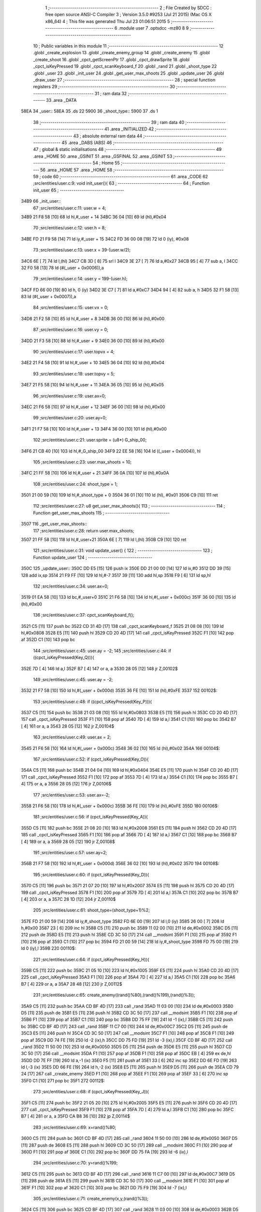                               1 ;--------------------------------------------------------
                              2 ; File Created by SDCC : free open source ANSI-C Compiler
                              3 ; Version 3.5.0 #9253 (Jul 21 2015) (Mac OS X x86_64)
                              4 ; This file was generated Thu Jul 23 01:06:51 2015
                              5 ;--------------------------------------------------------
                              6 	.module user
                              7 	.optsdcc -mz80
                              8 	
                              9 ;--------------------------------------------------------
                             10 ; Public variables in this module
                             11 ;--------------------------------------------------------
                             12 	.globl _create_explosion
                             13 	.globl _create_enemy_group
                             14 	.globl _create_enemy
                             15 	.globl _create_shoot
                             16 	.globl _cpct_getScreenPtr
                             17 	.globl _cpct_drawSprite
                             18 	.globl _cpct_isKeyPressed
                             19 	.globl _cpct_scanKeyboard_f
                             20 	.globl _rand
                             21 	.globl _shoot_type
                             22 	.globl _user
                             23 	.globl _init_user
                             24 	.globl _get_user_max_shoots
                             25 	.globl _update_user
                             26 	.globl _draw_user
                             27 ;--------------------------------------------------------
                             28 ; special function registers
                             29 ;--------------------------------------------------------
                             30 ;--------------------------------------------------------
                             31 ; ram data
                             32 ;--------------------------------------------------------
                             33 	.area _DATA
   58EA                      34 _user::
   58EA                      35 	.ds 22
   5900                      36 _shoot_type::
   5900                      37 	.ds 1
                             38 ;--------------------------------------------------------
                             39 ; ram data
                             40 ;--------------------------------------------------------
                             41 	.area _INITIALIZED
                             42 ;--------------------------------------------------------
                             43 ; absolute external ram data
                             44 ;--------------------------------------------------------
                             45 	.area _DABS (ABS)
                             46 ;--------------------------------------------------------
                             47 ; global & static initialisations
                             48 ;--------------------------------------------------------
                             49 	.area _HOME
                             50 	.area _GSINIT
                             51 	.area _GSFINAL
                             52 	.area _GSINIT
                             53 ;--------------------------------------------------------
                             54 ; Home
                             55 ;--------------------------------------------------------
                             56 	.area _HOME
                             57 	.area _HOME
                             58 ;--------------------------------------------------------
                             59 ; code
                             60 ;--------------------------------------------------------
                             61 	.area _CODE
                             62 ;src/entities/user.c:9: void init_user(){
                             63 ;	---------------------------------
                             64 ; Function init_user
                             65 ; ---------------------------------
   34B9                      66 _init_user::
                             67 ;src/entities/user.c:11: user.w = 4;
   34B9 21 F8 58      [10]   68 	ld	hl,#_user + 14
   34BC 36 04         [10]   69 	ld	(hl),#0x04
                             70 ;src/entities/user.c:12: user.h = 8;
   34BE FD 21 F9 58   [14]   71 	ld	iy,#_user + 15
   34C2 FD 36 00 08   [19]   72 	ld	0 (iy), #0x08
                             73 ;src/entities/user.c:13: user.x = 39-(user.w/2);
   34C6 6E            [ 7]   74 	ld	l,(hl)
   34C7 CB 3D         [ 8]   75 	srl	l
   34C9 3E 27         [ 7]   76 	ld	a,#0x27
   34CB 95            [ 4]   77 	sub	a, l
   34CC 32 F0 58      [13]   78 	ld	(#(_user + 0x0006)),a
                             79 ;src/entities/user.c:14: user.y = 199-(user.h);
   34CF FD 66 00      [19]   80 	ld	h, 0 (iy)
   34D2 3E C7         [ 7]   81 	ld	a,#0xC7
   34D4 94            [ 4]   82 	sub	a, h
   34D5 32 F1 58      [13]   83 	ld	(#(_user + 0x0007)),a
                             84 ;src/entities/user.c:15: user.vx = 0;
   34D8 21 F2 58      [10]   85 	ld	hl,#_user + 8
   34DB 36 00         [10]   86 	ld	(hl),#0x00
                             87 ;src/entities/user.c:16: user.vy = 0;
   34DD 21 F3 58      [10]   88 	ld	hl,#_user + 9
   34E0 36 00         [10]   89 	ld	(hl),#0x00
                             90 ;src/entities/user.c:17: user.topvx = 4;
   34E2 21 F4 58      [10]   91 	ld	hl,#_user + 10
   34E5 36 04         [10]   92 	ld	(hl),#0x04
                             93 ;src/entities/user.c:18: user.topvy = 5;
   34E7 21 F5 58      [10]   94 	ld	hl,#_user + 11
   34EA 36 05         [10]   95 	ld	(hl),#0x05
                             96 ;src/entities/user.c:19: user.ax=0;
   34EC 21 F6 58      [10]   97 	ld	hl,#_user + 12
   34EF 36 00         [10]   98 	ld	(hl),#0x00
                             99 ;src/entities/user.c:20: user.ay=0;
   34F1 21 F7 58      [10]  100 	ld	hl,#_user + 13
   34F4 36 00         [10]  101 	ld	(hl),#0x00
                            102 ;src/entities/user.c:21: user.sprite = (u8*) G_ship_00;
   34F6 21 CB 40      [10]  103 	ld	hl,#_G_ship_00
   34F9 22 EE 58      [16]  104 	ld	((_user + 0x0004)), hl
                            105 ;src/entities/user.c:23: user.max_shoots = 10;
   34FC 21 FF 58      [10]  106 	ld	hl,#_user + 21
   34FF 36 0A         [10]  107 	ld	(hl),#0x0A
                            108 ;src/entities/user.c:24: shoot_type = 1;
   3501 21 00 59      [10]  109 	ld	hl,#_shoot_type + 0
   3504 36 01         [10]  110 	ld	(hl), #0x01
   3506 C9            [10]  111 	ret
                            112 ;src/entities/user.c:27: u8 get_user_max_shoots(){
                            113 ;	---------------------------------
                            114 ; Function get_user_max_shoots
                            115 ; ---------------------------------
   3507                     116 _get_user_max_shoots::
                            117 ;src/entities/user.c:28: return user.max_shoots;
   3507 21 FF 58      [10]  118 	ld	hl,#_user+21
   350A 6E            [ 7]  119 	ld	l,(hl)
   350B C9            [10]  120 	ret
                            121 ;src/entities/user.c:31: void update_user() {
                            122 ;	---------------------------------
                            123 ; Function update_user
                            124 ; ---------------------------------
   350C                     125 _update_user::
   350C DD E5         [15]  126 	push	ix
   350E DD 21 00 00   [14]  127 	ld	ix,#0
   3512 DD 39         [15]  128 	add	ix,sp
   3514 21 F9 FF      [10]  129 	ld	hl,#-7
   3517 39            [11]  130 	add	hl,sp
   3518 F9            [ 6]  131 	ld	sp,hl
                            132 ;src/entities/user.c:34: user.ax=0;
   3519 01 EA 58      [10]  133 	ld	bc,#_user+0
   351C 21 F6 58      [10]  134 	ld	hl,#(_user + 0x000c)
   351F 36 00         [10]  135 	ld	(hl),#0x00
                            136 ;src/entities/user.c:37: cpct_scanKeyboard_f();
   3521 C5            [11]  137 	push	bc
   3522 CD 31 4D      [17]  138 	call	_cpct_scanKeyboard_f
   3525 21 08 08      [10]  139 	ld	hl,#0x0808
   3528 E5            [11]  140 	push	hl
   3529 CD 20 4D      [17]  141 	call	_cpct_isKeyPressed
   352C F1            [10]  142 	pop	af
   352D C1            [10]  143 	pop	bc
                            144 ;src/entities/user.c:45: user.ay = -2;
                            145 ;src/entities/user.c:44: if ((cpct_isKeyPressed(Key_Q))){ 
   352E 7D            [ 4]  146 	ld	a,l
   352F B7            [ 4]  147 	or	a, a
   3530 28 05         [12]  148 	jr	Z,00102$
                            149 ;src/entities/user.c:45: user.ay = -2;
   3532 21 F7 58      [10]  150 	ld	hl,#(_user + 0x000d)
   3535 36 FE         [10]  151 	ld	(hl),#0xFE
   3537                     152 00102$:
                            153 ;src/entities/user.c:48: if ((cpct_isKeyPressed(Key_P))){ 
   3537 C5            [11]  154 	push	bc
   3538 21 03 08      [10]  155 	ld	hl,#0x0803
   353B E5            [11]  156 	push	hl
   353C CD 20 4D      [17]  157 	call	_cpct_isKeyPressed
   353F F1            [10]  158 	pop	af
   3540 7D            [ 4]  159 	ld	a,l
   3541 C1            [10]  160 	pop	bc
   3542 B7            [ 4]  161 	or	a, a
   3543 28 05         [12]  162 	jr	Z,00104$
                            163 ;src/entities/user.c:49: user.ax = 2;
   3545 21 F6 58      [10]  164 	ld	hl,#(_user + 0x000c)
   3548 36 02         [10]  165 	ld	(hl),#0x02
   354A                     166 00104$:
                            167 ;src/entities/user.c:52: if (cpct_isKeyPressed(Key_O)){
   354A C5            [11]  168 	push	bc
   354B 21 04 04      [10]  169 	ld	hl,#0x0404
   354E E5            [11]  170 	push	hl
   354F CD 20 4D      [17]  171 	call	_cpct_isKeyPressed
   3552 F1            [10]  172 	pop	af
   3553 7D            [ 4]  173 	ld	a,l
   3554 C1            [10]  174 	pop	bc
   3555 B7            [ 4]  175 	or	a, a
   3556 28 05         [12]  176 	jr	Z,00106$
                            177 ;src/entities/user.c:53: user.ax=-2;    
   3558 21 F6 58      [10]  178 	ld	hl,#(_user + 0x000c)
   355B 36 FE         [10]  179 	ld	(hl),#0xFE
   355D                     180 00106$:
                            181 ;src/entities/user.c:56: if (cpct_isKeyPressed(Key_A)){
   355D C5            [11]  182 	push	bc
   355E 21 08 20      [10]  183 	ld	hl,#0x2008
   3561 E5            [11]  184 	push	hl
   3562 CD 20 4D      [17]  185 	call	_cpct_isKeyPressed
   3565 F1            [10]  186 	pop	af
   3566 7D            [ 4]  187 	ld	a,l
   3567 C1            [10]  188 	pop	bc
   3568 B7            [ 4]  189 	or	a, a
   3569 28 05         [12]  190 	jr	Z,00108$
                            191 ;src/entities/user.c:57: user.ay=2;    
   356B 21 F7 58      [10]  192 	ld	hl,#(_user + 0x000d)
   356E 36 02         [10]  193 	ld	(hl),#0x02
   3570                     194 00108$:
                            195 ;src/entities/user.c:60: if (cpct_isKeyPressed(Key_D)){
   3570 C5            [11]  196 	push	bc
   3571 21 07 20      [10]  197 	ld	hl,#0x2007
   3574 E5            [11]  198 	push	hl
   3575 CD 20 4D      [17]  199 	call	_cpct_isKeyPressed
   3578 F1            [10]  200 	pop	af
   3579 7D            [ 4]  201 	ld	a,l
   357A C1            [10]  202 	pop	bc
   357B B7            [ 4]  203 	or	a, a
   357C 28 1D         [12]  204 	jr	Z,00110$
                            205 ;src/entities/user.c:61: shoot_type=(shoot_type+1)%2;
   357E FD 21 00 59   [14]  206 	ld	iy,#_shoot_type
   3582 FD 6E 00      [19]  207 	ld	l,0 (iy)
   3585 26 00         [ 7]  208 	ld	h,#0x00
   3587 23            [ 6]  209 	inc	hl
   3588 C5            [11]  210 	push	bc
   3589 11 02 00      [10]  211 	ld	de,#0x0002
   358C D5            [11]  212 	push	de
   358D E5            [11]  213 	push	hl
   358E CD 3C 50      [17]  214 	call	__modsint
   3591 F1            [10]  215 	pop	af
   3592 F1            [10]  216 	pop	af
   3593 C1            [10]  217 	pop	bc
   3594 FD 21 00 59   [14]  218 	ld	iy,#_shoot_type
   3598 FD 75 00      [19]  219 	ld	0 (iy),l
   359B                     220 00110$:
                            221 ;src/entities/user.c:64: if (cpct_isKeyPressed(Key_H)){
   359B C5            [11]  222 	push	bc
   359C 21 05 10      [10]  223 	ld	hl,#0x1005
   359F E5            [11]  224 	push	hl
   35A0 CD 20 4D      [17]  225 	call	_cpct_isKeyPressed
   35A3 F1            [10]  226 	pop	af
   35A4 7D            [ 4]  227 	ld	a,l
   35A5 C1            [10]  228 	pop	bc
   35A6 B7            [ 4]  229 	or	a, a
   35A7 28 48         [12]  230 	jr	Z,00112$
                            231 ;src/entities/user.c:65: create_enemy((rand()%80),(rand()%199),(rand()%3));
   35A9 C5            [11]  232 	push	bc
   35AA CD BF 4D      [17]  233 	call	_rand
   35AD 11 03 00      [10]  234 	ld	de,#0x0003
   35B0 D5            [11]  235 	push	de
   35B1 E5            [11]  236 	push	hl
   35B2 CD 3C 50      [17]  237 	call	__modsint
   35B5 F1            [10]  238 	pop	af
   35B6 F1            [10]  239 	pop	af
   35B7 C1            [10]  240 	pop	bc
   35B8 DD 75 FF      [19]  241 	ld	-1 (ix),l
   35BB C5            [11]  242 	push	bc
   35BC CD BF 4D      [17]  243 	call	_rand
   35BF 11 C7 00      [10]  244 	ld	de,#0x00C7
   35C2 D5            [11]  245 	push	de
   35C3 E5            [11]  246 	push	hl
   35C4 CD 3C 50      [17]  247 	call	__modsint
   35C7 F1            [10]  248 	pop	af
   35C8 F1            [10]  249 	pop	af
   35C9 DD 74 FE      [19]  250 	ld	-2 (ix),h
   35CC DD 75 FD      [19]  251 	ld	-3 (ix),l
   35CF CD BF 4D      [17]  252 	call	_rand
   35D2 11 50 00      [10]  253 	ld	de,#0x0050
   35D5 D5            [11]  254 	push	de
   35D6 E5            [11]  255 	push	hl
   35D7 CD 3C 50      [17]  256 	call	__modsint
   35DA F1            [10]  257 	pop	af
   35DB F1            [10]  258 	pop	af
   35DC EB            [ 4]  259 	ex	de,hl
   35DD DD 7E FF      [19]  260 	ld	a,-1 (ix)
   35E0 F5            [11]  261 	push	af
   35E1 33            [ 6]  262 	inc	sp
   35E2 DD 6E FD      [19]  263 	ld	l,-3 (ix)
   35E5 DD 66 FE      [19]  264 	ld	h,-2 (ix)
   35E8 E5            [11]  265 	push	hl
   35E9 D5            [11]  266 	push	de
   35EA CD 79 24      [17]  267 	call	_create_enemy
   35ED F1            [10]  268 	pop	af
   35EE F1            [10]  269 	pop	af
   35EF 33            [ 6]  270 	inc	sp
   35F0 C1            [10]  271 	pop	bc
   35F1                     272 00112$:
                            273 ;src/entities/user.c:68: if (cpct_isKeyPressed(Key_J)){
   35F1 C5            [11]  274 	push	bc
   35F2 21 05 20      [10]  275 	ld	hl,#0x2005
   35F5 E5            [11]  276 	push	hl
   35F6 CD 20 4D      [17]  277 	call	_cpct_isKeyPressed
   35F9 F1            [10]  278 	pop	af
   35FA 7D            [ 4]  279 	ld	a,l
   35FB C1            [10]  280 	pop	bc
   35FC B7            [ 4]  281 	or	a, a
   35FD CA B8 36      [10]  282 	jp	Z,00114$
                            283 ;src/entities/user.c:69: x=rand()%80;
   3600 C5            [11]  284 	push	bc
   3601 CD BF 4D      [17]  285 	call	_rand
   3604 11 50 00      [10]  286 	ld	de,#0x0050
   3607 D5            [11]  287 	push	de
   3608 E5            [11]  288 	push	hl
   3609 CD 3C 50      [17]  289 	call	__modsint
   360C F1            [10]  290 	pop	af
   360D F1            [10]  291 	pop	af
   360E C1            [10]  292 	pop	bc
   360F DD 75 FA      [19]  293 	ld	-6 (ix),l
                            294 ;src/entities/user.c:70: y=rand()%199;
   3612 C5            [11]  295 	push	bc
   3613 CD BF 4D      [17]  296 	call	_rand
   3616 11 C7 00      [10]  297 	ld	de,#0x00C7
   3619 D5            [11]  298 	push	de
   361A E5            [11]  299 	push	hl
   361B CD 3C 50      [17]  300 	call	__modsint
   361E F1            [10]  301 	pop	af
   361F F1            [10]  302 	pop	af
   3620 C1            [10]  303 	pop	bc
   3621 DD 75 F9      [19]  304 	ld	-7 (ix),l
                            305 ;src/entities/user.c:71: create_enemy(x,y,(rand()%3));
   3624 C5            [11]  306 	push	bc
   3625 CD BF 4D      [17]  307 	call	_rand
   3628 11 03 00      [10]  308 	ld	de,#0x0003
   362B D5            [11]  309 	push	de
   362C E5            [11]  310 	push	hl
   362D CD 3C 50      [17]  311 	call	__modsint
   3630 F1            [10]  312 	pop	af
   3631 F1            [10]  313 	pop	af
   3632 C1            [10]  314 	pop	bc
   3633 65            [ 4]  315 	ld	h,l
   3634 DD 7E F9      [19]  316 	ld	a,-7 (ix)
   3637 DD 77 FD      [19]  317 	ld	-3 (ix),a
   363A DD 36 FE 00   [19]  318 	ld	-2 (ix),#0x00
   363E DD 7E FA      [19]  319 	ld	a,-6 (ix)
   3641 DD 77 FB      [19]  320 	ld	-5 (ix),a
   3644 DD 36 FC 00   [19]  321 	ld	-4 (ix),#0x00
   3648 C5            [11]  322 	push	bc
   3649 E5            [11]  323 	push	hl
   364A 33            [ 6]  324 	inc	sp
   364B DD 6E FD      [19]  325 	ld	l,-3 (ix)
   364E DD 66 FE      [19]  326 	ld	h,-2 (ix)
   3651 E5            [11]  327 	push	hl
   3652 DD 6E FB      [19]  328 	ld	l,-5 (ix)
   3655 DD 66 FC      [19]  329 	ld	h,-4 (ix)
   3658 E5            [11]  330 	push	hl
   3659 CD 79 24      [17]  331 	call	_create_enemy
   365C F1            [10]  332 	pop	af
   365D F1            [10]  333 	pop	af
   365E 33            [ 6]  334 	inc	sp
   365F CD BF 4D      [17]  335 	call	_rand
   3662 11 03 00      [10]  336 	ld	de,#0x0003
   3665 D5            [11]  337 	push	de
   3666 E5            [11]  338 	push	hl
   3667 CD 3C 50      [17]  339 	call	__modsint
   366A F1            [10]  340 	pop	af
   366B F1            [10]  341 	pop	af
   366C C1            [10]  342 	pop	bc
   366D 65            [ 4]  343 	ld	h,l
   366E DD 7E FB      [19]  344 	ld	a,-5 (ix)
   3671 C6 08         [ 7]  345 	add	a, #0x08
   3673 5F            [ 4]  346 	ld	e,a
   3674 DD 7E FC      [19]  347 	ld	a,-4 (ix)
   3677 CE 00         [ 7]  348 	adc	a, #0x00
   3679 57            [ 4]  349 	ld	d,a
   367A C5            [11]  350 	push	bc
   367B E5            [11]  351 	push	hl
   367C 33            [ 6]  352 	inc	sp
   367D DD 6E FD      [19]  353 	ld	l,-3 (ix)
   3680 DD 66 FE      [19]  354 	ld	h,-2 (ix)
   3683 E5            [11]  355 	push	hl
   3684 D5            [11]  356 	push	de
   3685 CD 79 24      [17]  357 	call	_create_enemy
   3688 F1            [10]  358 	pop	af
   3689 F1            [10]  359 	pop	af
   368A 33            [ 6]  360 	inc	sp
   368B CD BF 4D      [17]  361 	call	_rand
   368E 11 03 00      [10]  362 	ld	de,#0x0003
   3691 D5            [11]  363 	push	de
   3692 E5            [11]  364 	push	hl
   3693 CD 3C 50      [17]  365 	call	__modsint
   3696 F1            [10]  366 	pop	af
   3697 F1            [10]  367 	pop	af
   3698 C1            [10]  368 	pop	bc
   3699 65            [ 4]  369 	ld	h,l
   369A DD 7E FB      [19]  370 	ld	a,-5 (ix)
   369D C6 10         [ 7]  371 	add	a, #0x10
   369F 5F            [ 4]  372 	ld	e,a
   36A0 DD 7E FC      [19]  373 	ld	a,-4 (ix)
   36A3 CE 00         [ 7]  374 	adc	a, #0x00
   36A5 57            [ 4]  375 	ld	d,a
   36A6 C5            [11]  376 	push	bc
   36A7 E5            [11]  377 	push	hl
   36A8 33            [ 6]  378 	inc	sp
   36A9 DD 6E FD      [19]  379 	ld	l,-3 (ix)
   36AC DD 66 FE      [19]  380 	ld	h,-2 (ix)
   36AF E5            [11]  381 	push	hl
   36B0 D5            [11]  382 	push	de
   36B1 CD 79 24      [17]  383 	call	_create_enemy
   36B4 F1            [10]  384 	pop	af
   36B5 F1            [10]  385 	pop	af
   36B6 33            [ 6]  386 	inc	sp
   36B7 C1            [10]  387 	pop	bc
   36B8                     388 00114$:
                            389 ;src/entities/user.c:76: if (cpct_isKeyPressed(Key_K)){
   36B8 C5            [11]  390 	push	bc
   36B9 21 04 20      [10]  391 	ld	hl,#0x2004
   36BC E5            [11]  392 	push	hl
   36BD CD 20 4D      [17]  393 	call	_cpct_isKeyPressed
   36C0 F1            [10]  394 	pop	af
   36C1 7D            [ 4]  395 	ld	a,l
   36C2 C1            [10]  396 	pop	bc
   36C3 B7            [ 4]  397 	or	a, a
   36C4 28 55         [12]  398 	jr	Z,00116$
                            399 ;src/entities/user.c:77: create_enemy_group((rand()%10)+5,rand()%40,rand()%3,12);
   36C6 C5            [11]  400 	push	bc
   36C7 CD BF 4D      [17]  401 	call	_rand
   36CA 11 03 00      [10]  402 	ld	de,#0x0003
   36CD D5            [11]  403 	push	de
   36CE E5            [11]  404 	push	hl
   36CF CD 3C 50      [17]  405 	call	__modsint
   36D2 F1            [10]  406 	pop	af
   36D3 F1            [10]  407 	pop	af
   36D4 C1            [10]  408 	pop	bc
   36D5 DD 75 FB      [19]  409 	ld	-5 (ix),l
   36D8 C5            [11]  410 	push	bc
   36D9 CD BF 4D      [17]  411 	call	_rand
   36DC 11 28 00      [10]  412 	ld	de,#0x0028
   36DF D5            [11]  413 	push	de
   36E0 E5            [11]  414 	push	hl
   36E1 CD 3C 50      [17]  415 	call	__modsint
   36E4 F1            [10]  416 	pop	af
   36E5 F1            [10]  417 	pop	af
   36E6 DD 74 FE      [19]  418 	ld	-2 (ix),h
   36E9 DD 75 FD      [19]  419 	ld	-3 (ix),l
   36EC CD BF 4D      [17]  420 	call	_rand
   36EF 11 0A 00      [10]  421 	ld	de,#0x000A
   36F2 D5            [11]  422 	push	de
   36F3 E5            [11]  423 	push	hl
   36F4 CD 3C 50      [17]  424 	call	__modsint
   36F7 F1            [10]  425 	pop	af
   36F8 F1            [10]  426 	pop	af
   36F9 EB            [ 4]  427 	ex	de,hl
   36FA C1            [10]  428 	pop	bc
   36FB 13            [ 6]  429 	inc	de
   36FC 13            [ 6]  430 	inc	de
   36FD 13            [ 6]  431 	inc	de
   36FE 13            [ 6]  432 	inc	de
   36FF 13            [ 6]  433 	inc	de
   3700 C5            [11]  434 	push	bc
   3701 3E 0C         [ 7]  435 	ld	a,#0x0C
   3703 F5            [11]  436 	push	af
   3704 33            [ 6]  437 	inc	sp
   3705 DD 7E FB      [19]  438 	ld	a,-5 (ix)
   3708 F5            [11]  439 	push	af
   3709 33            [ 6]  440 	inc	sp
   370A DD 6E FD      [19]  441 	ld	l,-3 (ix)
   370D DD 66 FE      [19]  442 	ld	h,-2 (ix)
   3710 E5            [11]  443 	push	hl
   3711 D5            [11]  444 	push	de
   3712 CD B8 27      [17]  445 	call	_create_enemy_group
   3715 21 06 00      [10]  446 	ld	hl,#6
   3718 39            [11]  447 	add	hl,sp
   3719 F9            [ 6]  448 	ld	sp,hl
   371A C1            [10]  449 	pop	bc
   371B                     450 00116$:
                            451 ;src/entities/user.c:80: if (cpct_isKeyPressed(Key_Space)){
   371B C5            [11]  452 	push	bc
   371C 21 05 80      [10]  453 	ld	hl,#0x8005
   371F E5            [11]  454 	push	hl
   3720 CD 20 4D      [17]  455 	call	_cpct_isKeyPressed
   3723 F1            [10]  456 	pop	af
   3724 C1            [10]  457 	pop	bc
                            458 ;src/entities/user.c:81: create_shoot(user.x+2, user.y, shoot_type);
                            459 ;src/entities/user.c:80: if (cpct_isKeyPressed(Key_Space)){
   3725 7D            [ 4]  460 	ld	a,l
   3726 B7            [ 4]  461 	or	a, a
   3727 28 1B         [12]  462 	jr	Z,00118$
                            463 ;src/entities/user.c:81: create_shoot(user.x+2, user.y, shoot_type);
   3729 21 F1 58      [10]  464 	ld	hl, #_user + 7
   372C 5E            [ 7]  465 	ld	e,(hl)
   372D 3A F0 58      [13]  466 	ld	a, (#(_user + 0x0006) + 0)
   3730 57            [ 4]  467 	ld	d,a
   3731 14            [ 4]  468 	inc	d
   3732 14            [ 4]  469 	inc	d
   3733 C5            [11]  470 	push	bc
   3734 3A 00 59      [13]  471 	ld	a,(_shoot_type)
   3737 F5            [11]  472 	push	af
   3738 33            [ 6]  473 	inc	sp
   3739 7B            [ 4]  474 	ld	a,e
   373A F5            [11]  475 	push	af
   373B 33            [ 6]  476 	inc	sp
   373C D5            [11]  477 	push	de
   373D 33            [ 6]  478 	inc	sp
   373E CD 88 31      [17]  479 	call	_create_shoot
   3741 F1            [10]  480 	pop	af
   3742 33            [ 6]  481 	inc	sp
   3743 C1            [10]  482 	pop	bc
   3744                     483 00118$:
                            484 ;src/entities/user.c:85: if (cpct_isKeyPressed(Key_L)){
   3744 C5            [11]  485 	push	bc
   3745 21 04 10      [10]  486 	ld	hl,#0x1004
   3748 E5            [11]  487 	push	hl
   3749 CD 20 4D      [17]  488 	call	_cpct_isKeyPressed
   374C F1            [10]  489 	pop	af
   374D 7D            [ 4]  490 	ld	a,l
   374E C1            [10]  491 	pop	bc
   374F B7            [ 4]  492 	or	a, a
   3750 28 4A         [12]  493 	jr	Z,00120$
                            494 ;src/entities/user.c:86: create_explosion((rand()%20)+5,(rand()%80)+20,rand()%2);
   3752 C5            [11]  495 	push	bc
   3753 CD BF 4D      [17]  496 	call	_rand
   3756 11 02 00      [10]  497 	ld	de,#0x0002
   3759 D5            [11]  498 	push	de
   375A E5            [11]  499 	push	hl
   375B CD 3C 50      [17]  500 	call	__modsint
   375E F1            [10]  501 	pop	af
   375F F1            [10]  502 	pop	af
   3760 C1            [10]  503 	pop	bc
   3761 DD 75 FB      [19]  504 	ld	-5 (ix),l
   3764 C5            [11]  505 	push	bc
   3765 CD BF 4D      [17]  506 	call	_rand
   3768 11 50 00      [10]  507 	ld	de,#0x0050
   376B D5            [11]  508 	push	de
   376C E5            [11]  509 	push	hl
   376D CD 3C 50      [17]  510 	call	__modsint
   3770 F1            [10]  511 	pop	af
   3771 F1            [10]  512 	pop	af
   3772 C1            [10]  513 	pop	bc
   3773 7D            [ 4]  514 	ld	a,l
   3774 C6 14         [ 7]  515 	add	a, #0x14
   3776 DD 77 FD      [19]  516 	ld	-3 (ix),a
   3779 C5            [11]  517 	push	bc
   377A CD BF 4D      [17]  518 	call	_rand
   377D 11 14 00      [10]  519 	ld	de,#0x0014
   3780 D5            [11]  520 	push	de
   3781 E5            [11]  521 	push	hl
   3782 CD 3C 50      [17]  522 	call	__modsint
   3785 F1            [10]  523 	pop	af
   3786 F1            [10]  524 	pop	af
   3787 C1            [10]  525 	pop	bc
   3788 7D            [ 4]  526 	ld	a,l
   3789 C6 05         [ 7]  527 	add	a, #0x05
   378B 57            [ 4]  528 	ld	d,a
   378C C5            [11]  529 	push	bc
   378D DD 66 FB      [19]  530 	ld	h,-5 (ix)
   3790 DD 6E FD      [19]  531 	ld	l,-3 (ix)
   3793 E5            [11]  532 	push	hl
   3794 D5            [11]  533 	push	de
   3795 33            [ 6]  534 	inc	sp
   3796 CD 7D 2F      [17]  535 	call	_create_explosion
   3799 F1            [10]  536 	pop	af
   379A 33            [ 6]  537 	inc	sp
   379B C1            [10]  538 	pop	bc
   379C                     539 00120$:
                            540 ;src/entities/user.c:89: if (user.ax!=0){
   379C 21 F6 58      [10]  541 	ld	hl, #(_user + 0x000c) + 0
   379F 56            [ 7]  542 	ld	d,(hl)
                            543 ;src/entities/user.c:90: if ((( user.vx >= 0 ) && (user.vx < user.topvx)) || ((user.vx <= 0 ) && (user.vx > -user.topvx))){
                            544 ;src/entities/user.c:89: if (user.ax!=0){
   37A0 7A            [ 4]  545 	ld	a,d
   37A1 B7            [ 4]  546 	or	a, a
   37A2 28 4C         [12]  547 	jr	Z,00127$
                            548 ;src/entities/user.c:90: if ((( user.vx >= 0 ) && (user.vx < user.topvx)) || ((user.vx <= 0 ) && (user.vx > -user.topvx))){
   37A4 21 F2 58      [10]  549 	ld	hl, #(_user + 0x0008) + 0
   37A7 5E            [ 7]  550 	ld	e,(hl)
   37A8 CB 7B         [ 8]  551 	bit	7, e
   37AA 20 0E         [12]  552 	jr	NZ,00125$
   37AC 21 F4 58      [10]  553 	ld	hl, #(_user + 0x000a) + 0
   37AF 66            [ 7]  554 	ld	h,(hl)
   37B0 7B            [ 4]  555 	ld	a,e
   37B1 94            [ 4]  556 	sub	a, h
   37B2 E2 B7 37      [10]  557 	jp	PO, 00208$
   37B5 EE 80         [ 7]  558 	xor	a, #0x80
   37B7                     559 00208$:
   37B7 FA EB 37      [10]  560 	jp	M,00121$
   37BA                     561 00125$:
   37BA AF            [ 4]  562 	xor	a, a
   37BB 93            [ 4]  563 	sub	a, e
   37BC E2 C1 37      [10]  564 	jp	PO, 00209$
   37BF EE 80         [ 7]  565 	xor	a, #0x80
   37C1                     566 00209$:
   37C1 FA F0 37      [10]  567 	jp	M,00127$
   37C4 3A F4 58      [13]  568 	ld	a, (#(_user + 0x000a) + 0)
   37C7 6F            [ 4]  569 	ld	l,a
   37C8 17            [ 4]  570 	rla
   37C9 9F            [ 4]  571 	sbc	a, a
   37CA 67            [ 4]  572 	ld	h,a
   37CB AF            [ 4]  573 	xor	a, a
   37CC 95            [ 4]  574 	sub	a, l
   37CD DD 77 FB      [19]  575 	ld	-5 (ix),a
   37D0 3E 00         [ 7]  576 	ld	a, #0x00
   37D2 9C            [ 4]  577 	sbc	a, h
   37D3 DD 77 FC      [19]  578 	ld	-4 (ix),a
   37D6 7B            [ 4]  579 	ld	a,e
   37D7 67            [ 4]  580 	ld	h,a
   37D8 17            [ 4]  581 	rla
   37D9 9F            [ 4]  582 	sbc	a, a
   37DA 6F            [ 4]  583 	ld	l,a
   37DB DD 7E FB      [19]  584 	ld	a,-5 (ix)
   37DE 94            [ 4]  585 	sub	a, h
   37DF DD 7E FC      [19]  586 	ld	a,-4 (ix)
   37E2 9D            [ 4]  587 	sbc	a, l
   37E3 E2 E8 37      [10]  588 	jp	PO, 00210$
   37E6 EE 80         [ 7]  589 	xor	a, #0x80
   37E8                     590 00210$:
   37E8 F2 F0 37      [10]  591 	jp	P,00127$
   37EB                     592 00121$:
                            593 ;src/entities/user.c:91: user.vx+=user.ax;
   37EB 7B            [ 4]  594 	ld	a,e
   37EC 82            [ 4]  595 	add	a, d
   37ED 32 F2 58      [13]  596 	ld	(#(_user + 0x0008)),a
   37F0                     597 00127$:
                            598 ;src/entities/user.c:95: if (user.vx>0){
   37F0 21 F2 58      [10]  599 	ld	hl, #(_user + 0x0008) + 0
   37F3 56            [ 7]  600 	ld	d,(hl)
   37F4 AF            [ 4]  601 	xor	a, a
   37F5 92            [ 4]  602 	sub	a, d
   37F6 E2 FB 37      [10]  603 	jp	PO, 00211$
   37F9 EE 80         [ 7]  604 	xor	a, #0x80
   37FB                     605 00211$:
   37FB F2 05 38      [10]  606 	jp	P,00131$
                            607 ;src/entities/user.c:96: user.vx--;
   37FE 15            [ 4]  608 	dec	d
   37FF 21 F2 58      [10]  609 	ld	hl,#(_user + 0x0008)
   3802 72            [ 7]  610 	ld	(hl),d
   3803 18 09         [12]  611 	jr	00132$
   3805                     612 00131$:
                            613 ;src/entities/user.c:97: } else if (user.vx<0){
   3805 CB 7A         [ 8]  614 	bit	7, d
   3807 28 05         [12]  615 	jr	Z,00132$
                            616 ;src/entities/user.c:98: user.vx++;
   3809 14            [ 4]  617 	inc	d
   380A 21 F2 58      [10]  618 	ld	hl,#(_user + 0x0008)
   380D 72            [ 7]  619 	ld	(hl),d
   380E                     620 00132$:
                            621 ;src/entities/user.c:101: user.x+=user.vx;
   380E 21 F0 58      [10]  622 	ld	hl, #(_user + 0x0006) + 0
   3811 56            [ 7]  623 	ld	d,(hl)
   3812 21 F2 58      [10]  624 	ld	hl, #(_user + 0x0008) + 0
   3815 66            [ 7]  625 	ld	h,(hl)
   3816 7A            [ 4]  626 	ld	a,d
   3817 84            [ 4]  627 	add	a, h
   3818 57            [ 4]  628 	ld	d,a
   3819 21 F0 58      [10]  629 	ld	hl,#(_user + 0x0006)
   381C 72            [ 7]  630 	ld	(hl),d
                            631 ;src/entities/user.c:103: if (user.x<0)
   381D 21 F0 58      [10]  632 	ld	hl, #(_user + 0x0006) + 0
   3820 5E            [ 7]  633 	ld	e,(hl)
   3821 CB 7A         [ 8]  634 	bit	7, d
   3823 28 07         [12]  635 	jr	Z,00136$
                            636 ;src/entities/user.c:104: user.x=0;
   3825 21 F0 58      [10]  637 	ld	hl,#(_user + 0x0006)
   3828 36 00         [10]  638 	ld	(hl),#0x00
   382A 18 25         [12]  639 	jr	00138$
   382C                     640 00136$:
                            641 ;src/entities/user.c:105: else if (user.x> 79-user.w){
   382C 21 F8 58      [10]  642 	ld	hl, #_user + 14
   382F 66            [ 7]  643 	ld	h,(hl)
   3830 4C            [ 4]  644 	ld	c,h
   3831 06 00         [ 7]  645 	ld	b,#0x00
   3833 3E 4F         [ 7]  646 	ld	a,#0x4F
   3835 91            [ 4]  647 	sub	a, c
   3836 4F            [ 4]  648 	ld	c,a
   3837 3E 00         [ 7]  649 	ld	a,#0x00
   3839 98            [ 4]  650 	sbc	a, b
   383A 47            [ 4]  651 	ld	b,a
   383B 7B            [ 4]  652 	ld	a,e
   383C 17            [ 4]  653 	rla
   383D 9F            [ 4]  654 	sbc	a, a
   383E 57            [ 4]  655 	ld	d,a
   383F 79            [ 4]  656 	ld	a,c
   3840 93            [ 4]  657 	sub	a, e
   3841 78            [ 4]  658 	ld	a,b
   3842 9A            [ 4]  659 	sbc	a, d
   3843 E2 48 38      [10]  660 	jp	PO, 00212$
   3846 EE 80         [ 7]  661 	xor	a, #0x80
   3848                     662 00212$:
   3848 F2 51 38      [10]  663 	jp	P,00138$
                            664 ;src/entities/user.c:106: user.x = 79-user.w;
   384B 3E 4F         [ 7]  665 	ld	a,#0x4F
   384D 94            [ 4]  666 	sub	a, h
   384E 32 F0 58      [13]  667 	ld	(#(_user + 0x0006)),a
   3851                     668 00138$:
   3851 DD F9         [10]  669 	ld	sp, ix
   3853 DD E1         [14]  670 	pop	ix
   3855 C9            [10]  671 	ret
                            672 ;src/entities/user.c:110: void draw_user(u8* screen){
                            673 ;	---------------------------------
                            674 ; Function draw_user
                            675 ; ---------------------------------
   3856                     676 _draw_user::
   3856 DD E5         [15]  677 	push	ix
   3858 DD 21 00 00   [14]  678 	ld	ix,#0
   385C DD 39         [15]  679 	add	ix,sp
                            680 ;src/entities/user.c:112: pscreen = cpct_getScreenPtr(screen, user.x, user.y);
   385E 21 F1 58      [10]  681 	ld	hl, #_user + 7
   3861 4E            [ 7]  682 	ld	c,(hl)
   3862 21 F0 58      [10]  683 	ld	hl, #_user + 6
   3865 66            [ 7]  684 	ld	h,(hl)
   3866 DD 5E 04      [19]  685 	ld	e,4 (ix)
   3869 DD 56 05      [19]  686 	ld	d,5 (ix)
   386C 79            [ 4]  687 	ld	a,c
   386D F5            [11]  688 	push	af
   386E 33            [ 6]  689 	inc	sp
   386F E5            [11]  690 	push	hl
   3870 33            [ 6]  691 	inc	sp
   3871 D5            [11]  692 	push	de
   3872 CD 5C 50      [17]  693 	call	_cpct_getScreenPtr
   3875 F1            [10]  694 	pop	af
   3876 F1            [10]  695 	pop	af
   3877 EB            [ 4]  696 	ex	de,hl
                            697 ;src/entities/user.c:113: cpct_drawSprite( (u8*) user.sprite,pscreen,user.w,user.h);
   3878 21 F9 58      [10]  698 	ld	hl, #_user + 15
   387B 4E            [ 7]  699 	ld	c,(hl)
   387C 21 F8 58      [10]  700 	ld	hl, #_user + 14
   387F 46            [ 7]  701 	ld	b,(hl)
   3880 2A EE 58      [16]  702 	ld	hl, (#_user + 4)
   3883 E5            [11]  703 	push	hl
   3884 FD E1         [14]  704 	pop	iy
   3886 79            [ 4]  705 	ld	a,c
   3887 F5            [11]  706 	push	af
   3888 33            [ 6]  707 	inc	sp
   3889 C5            [11]  708 	push	bc
   388A 33            [ 6]  709 	inc	sp
   388B D5            [11]  710 	push	de
   388C FD E5         [15]  711 	push	iy
   388E CD 46 4E      [17]  712 	call	_cpct_drawSprite
   3891 DD E1         [14]  713 	pop	ix
   3893 C9            [10]  714 	ret
                            715 	.area _CODE
                            716 	.area _INITIALIZER
                            717 	.area _CABS (ABS)
